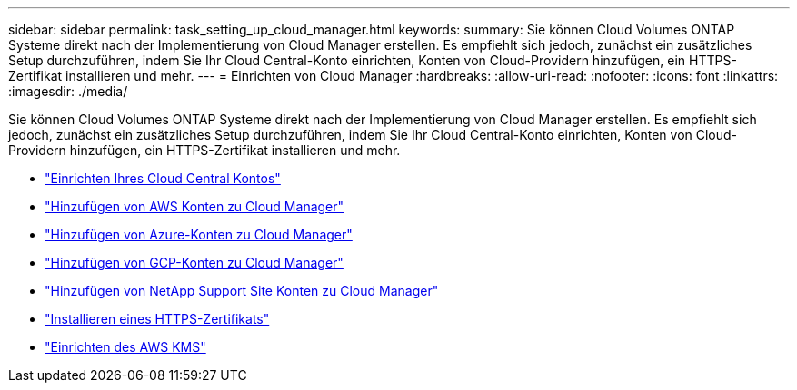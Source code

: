 ---
sidebar: sidebar 
permalink: task_setting_up_cloud_manager.html 
keywords:  
summary: Sie können Cloud Volumes ONTAP Systeme direkt nach der Implementierung von Cloud Manager erstellen. Es empfiehlt sich jedoch, zunächst ein zusätzliches Setup durchzuführen, indem Sie Ihr Cloud Central-Konto einrichten, Konten von Cloud-Providern hinzufügen, ein HTTPS-Zertifikat installieren und mehr. 
---
= Einrichten von Cloud Manager
:hardbreaks:
:allow-uri-read: 
:nofooter: 
:icons: font
:linkattrs: 
:imagesdir: ./media/


[role="lead"]
Sie können Cloud Volumes ONTAP Systeme direkt nach der Implementierung von Cloud Manager erstellen. Es empfiehlt sich jedoch, zunächst ein zusätzliches Setup durchzuführen, indem Sie Ihr Cloud Central-Konto einrichten, Konten von Cloud-Providern hinzufügen, ein HTTPS-Zertifikat installieren und mehr.

* link:task_setting_up_cloud_central_accounts.html["Einrichten Ihres Cloud Central Kontos"]
* link:task_adding_aws_accounts.html["Hinzufügen von AWS Konten zu Cloud Manager"]
* link:task_adding_azure_accounts.html["Hinzufügen von Azure-Konten zu Cloud Manager"]
* link:task_adding_gcp_accounts.html["Hinzufügen von GCP-Konten zu Cloud Manager"]
* link:task_adding_nss_accounts.html["Hinzufügen von NetApp Support Site Konten zu Cloud Manager"]
* link:task_installing_https_cert.html["Installieren eines HTTPS-Zertifikats"]
* link:task_setting_up_kms.html["Einrichten des AWS KMS"]

